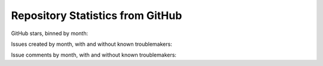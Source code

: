 .. _github_stats:

Repository Statistics from GitHub
=================================

GitHub stars, binned by month:

.. bokeh-plot:: about/github_stars.py
    :source-position: none

Issues created by month, with and without known troublemakers:

.. bokeh-plot:: about/github_issue_created.py
    :source-position: none

Issue comments by month, with and without known troublemakers:

.. bokeh-plot:: about/github_issue_comments.py
    :source-position: none